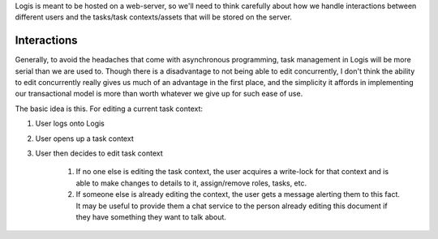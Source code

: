 Logis is meant to be hosted on a web-server, so we'll need to think carefully about how we handle interactions
between different users and the tasks/task contexts/assets that will be stored on the server.

Interactions
============
Generally, to avoid the headaches that come with asynchronous programming, task management in Logis will be
more serial than we are used to. Though there is a disadvantage to not being able to edit concurrently, I
don't think the ability to edit concurrently really gives us much of an advantage in the first place, and
the simplicity it affords in implementing our transactional model is more than worth whatever we give up for
such ease of use.

The basic idea is this. For editing a current task context:

#. User logs onto Logis
#. User opens up a task context
#. User then decides to edit task context

    #. If no one else is editing the task context, the user acquires a write-lock for that context and
       is able to make changes to details to it, assign/remove roles, tasks, etc.
    #. If someone else is already editing the context, the user gets a message alerting them to this
       fact. It may be useful to provide them a chat service to the person already editing this document
       if they have something they want to talk about.
